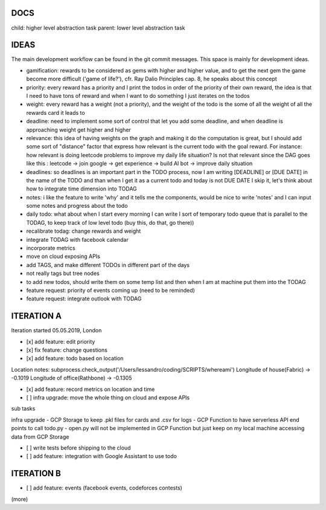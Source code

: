 DOCS
====
child: higher level abstraction task
parent: lower level abstraction task


IDEAS
====
The main development workflow can be found in the git commit messages.
This space is mainly for development ideas.

- gamification: rewards to be considered as gems with higher and higher value, and to get the next gem the game become more difficult ('game of life?'), cfr. Ray Dalio Principles cap. 8, he speaks about this concept
- priority: every reward has a priority and I print the todos in order of the priority of their own reward, the idea is that I need to have tons of reward and when I want to do something I just iterates on the todos
- weight: every reward has a weight (not a priority), and the weight of the todo is the some of all the weight of all the rewards card it leads to
- deadline: need to implement some sort of control that let you add some deadline, and when deadline is approaching weight get higher and higher
- relevance: this idea of having weights on the graph and making it do the computation is great, but I should add some sort of  "distance" factor that express how relevant is the current todo with the goal reward. For instance: how relevant is doing leetcode problems to improve my daily life situation? Is not that relevant since the DAG goes like this : leetcode -> join google -> get experience -> build AI bot -> improve daily situation
- deadlines: so deadlines is an important part in the TODO process, now I am writing [DEADLINE] or [DUE DATE] in the name of the TODO and than when I get it as a current todo and today is not DUE DATE I skip it, let's think about how to integrate time dimension into TODAG
- notes: i like the feature to write 'why' and it tells me the components, would be nice to write 'notes' and I can input some notes and progress about the todo
- daily todo: what about when I start every morning I can write I sort of temporary todo queue that is parallel to the TODAG, to keep track of low level todo (buy this, do that, go there))
- recalibrate todag: change rewards and weight

- integrate TODAG with facebook calendar
- incorporate metrics
- move on cloud exposing APIs
- add TAGS, and make different TODOs in different part of the days
- not really tags but tree nodes 

- to add new todos, should write them on some temp list and then when I am at machine put them into the TODAG
- feature request: priority of events coming up (need to be reminded)
- feature request: integrate outlook with TODAG

ITERATION A
====

Iteration started 05.05.2019, London

- [x] add feature: edit priority
- [x] fix feature: change questions

- [x] add feature: todo based on location

Location notes:
subprocess.check_output('/Users/lessandro/coding/SCRIPTS/whereami')
Longitude of house(Fabric) -> -0.1019
Longitude of office(Rathbone) -> -0.1305

- [x] add feature: record metrics on location and time

- [ ] infra upgrade: move the whole thing on cloud and expose APIs
sub tasks

infra upgrade
- GCP Storage to keep .pkl files for cards and .csv for logs
- GCP Function to have serverless API end points to call todo.py
- open.py will not be implemented in GCP Function but just keep on my local machine accessing data from GCP Storage

- [ ] write tests before shipping to the cloud

- [ ] add feature: integration with Google Assistant to use todo
  

ITERATION B
====
- [ ] add feature: events (facebook events, codeforces contests)
(more)
